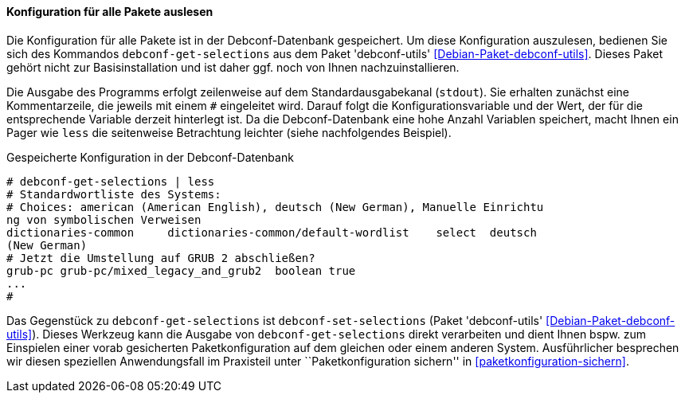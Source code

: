 // Datei: ./werkzeuge/paketoperationen/pakete-konfigurieren/konfiguration-fuer-alle-pakete-auslesen.adoc

// Baustelle: Rohtext

==== Konfiguration für alle Pakete auslesen ====

// Stichworte für den Index
(((debconf-get-selections)))
(((debconf-set-selections)))
(((Debianpaket, debconf-utils)))

Die Konfiguration für alle Pakete ist in der Debconf-Datenbank
gespeichert. Um diese Konfiguration auszulesen, bedienen Sie sich des
Kommandos `debconf-get-selections` aus dem Paket 'debconf-utils'
<<Debian-Paket-debconf-utils>>. Dieses Paket gehört nicht zur
Basisinstallation und ist daher ggf. noch von Ihnen nachzuinstallieren.

Die Ausgabe des Programms erfolgt zeilenweise auf dem
Standardausgabekanal (`stdout`). Sie erhalten zunächst eine
Kommentarzeile, die jeweils mit einem `#` eingeleitet wird. Darauf folgt
die Konfigurationsvariable und der Wert, der für die entsprechende
Variable derzeit hinterlegt ist. Da die Debconf-Datenbank eine hohe
Anzahl Variablen speichert, macht Ihnen ein Pager wie `less` die
seitenweise Betrachtung leichter (siehe nachfolgendes Beispiel).

.Gespeicherte Konfiguration in der Debconf-Datenbank 
----
# debconf-get-selections | less
# Standardwortliste des Systems:
# Choices: american (American English), deutsch (New German), Manuelle Einrichtu
ng von symbolischen Verweisen
dictionaries-common     dictionaries-common/default-wordlist    select  deutsch 
(New German)
# Jetzt die Umstellung auf GRUB 2 abschließen?
grub-pc grub-pc/mixed_legacy_and_grub2  boolean true
...
#
----

Das Gegenstück zu `debconf-get-selections` ist `debconf-set-selections`
(Paket 'debconf-utils' <<Debian-Paket-debconf-utils>>). Dieses Werkzeug
kann die Ausgabe von `debconf-get-selections` direkt verarbeiten und
dient Ihnen bspw. zum Einspielen einer vorab gesicherten
Paketkonfiguration auf dem gleichen oder einem anderen System.
Ausführlicher besprechen wir diesen speziellen Anwendungsfall im
Praxisteil unter ``Paketkonfiguration sichern'' in
<<paketkonfiguration-sichern>>.


// Datei (Ende): ./werkzeuge/paketoperationen/pakete-konfigurieren/konfiguration-fuer-alle-pakete-auslesen.adoc
